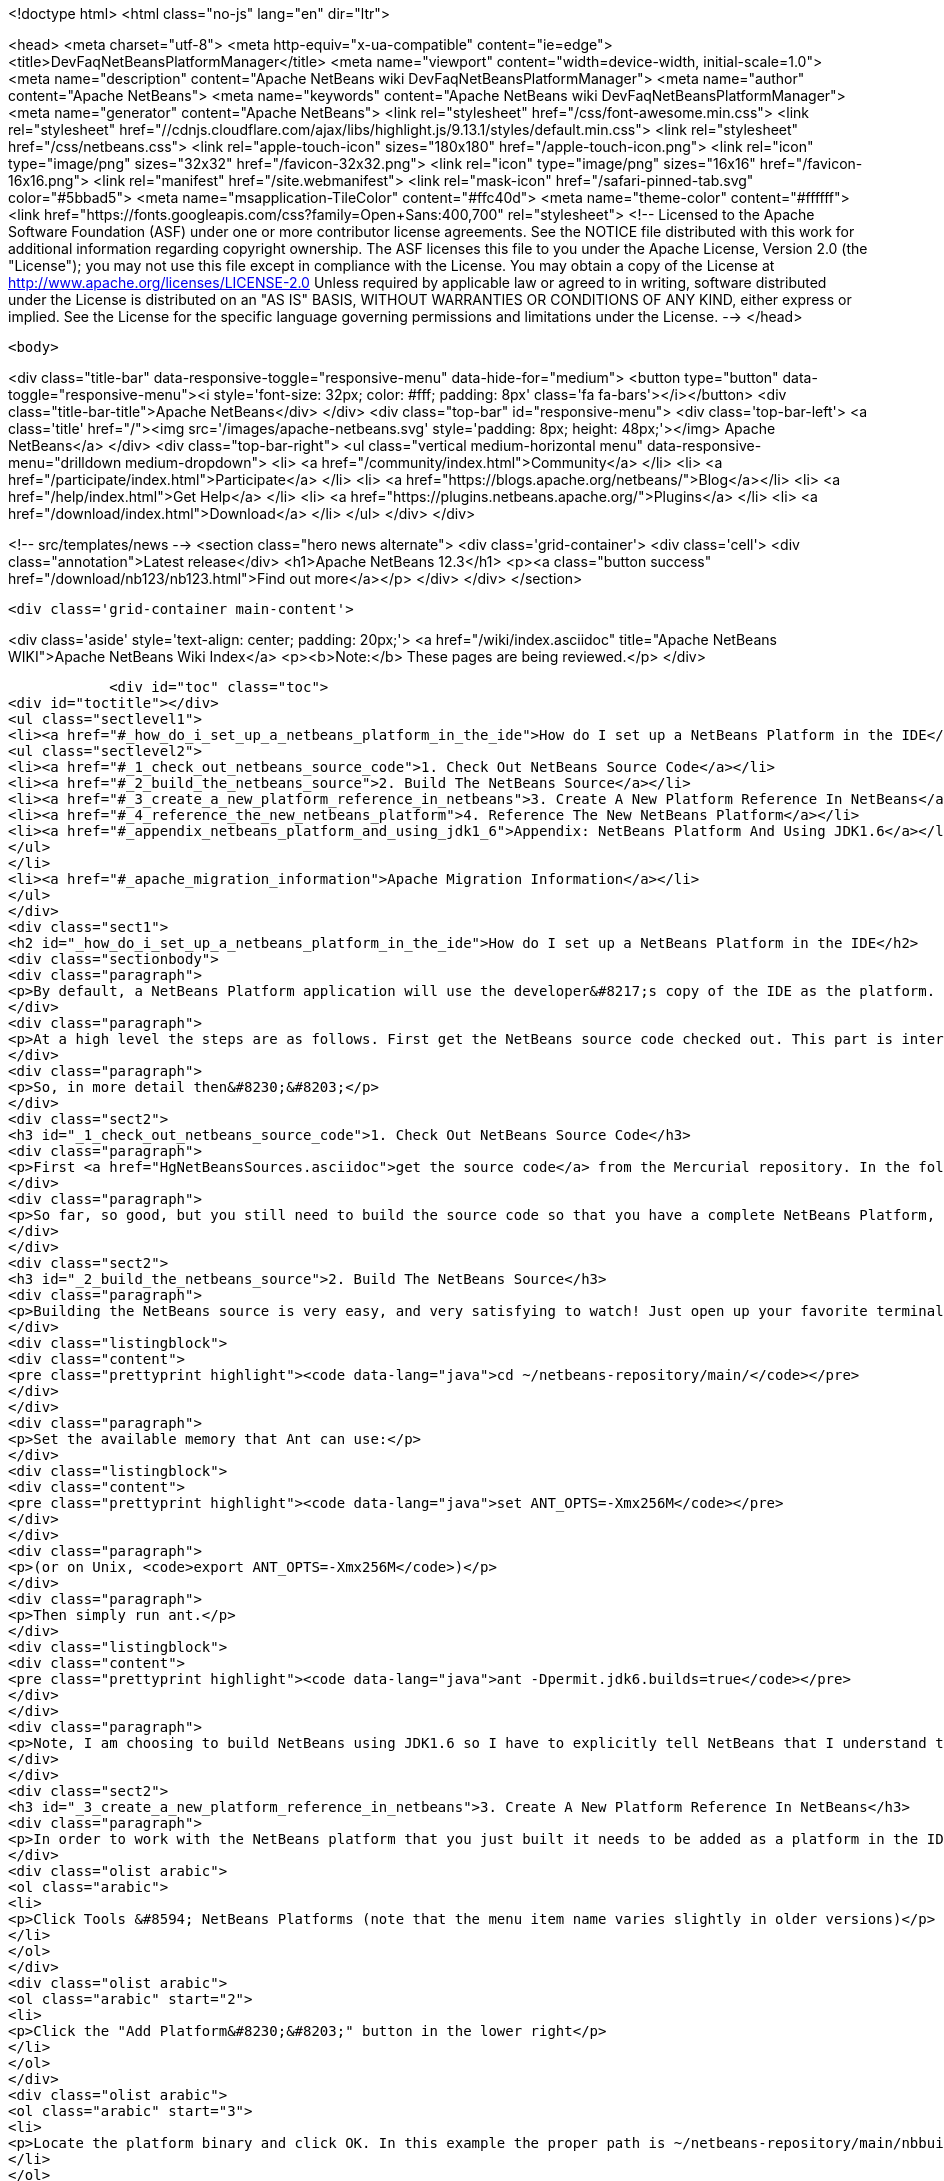 

<!doctype html>
<html class="no-js" lang="en" dir="ltr">
    
<head>
    <meta charset="utf-8">
    <meta http-equiv="x-ua-compatible" content="ie=edge">
    <title>DevFaqNetBeansPlatformManager</title>
    <meta name="viewport" content="width=device-width, initial-scale=1.0">
    <meta name="description" content="Apache NetBeans wiki DevFaqNetBeansPlatformManager">
    <meta name="author" content="Apache NetBeans">
    <meta name="keywords" content="Apache NetBeans wiki DevFaqNetBeansPlatformManager">
    <meta name="generator" content="Apache NetBeans">
    <link rel="stylesheet" href="/css/font-awesome.min.css">
     <link rel="stylesheet" href="//cdnjs.cloudflare.com/ajax/libs/highlight.js/9.13.1/styles/default.min.css"> 
    <link rel="stylesheet" href="/css/netbeans.css">
    <link rel="apple-touch-icon" sizes="180x180" href="/apple-touch-icon.png">
    <link rel="icon" type="image/png" sizes="32x32" href="/favicon-32x32.png">
    <link rel="icon" type="image/png" sizes="16x16" href="/favicon-16x16.png">
    <link rel="manifest" href="/site.webmanifest">
    <link rel="mask-icon" href="/safari-pinned-tab.svg" color="#5bbad5">
    <meta name="msapplication-TileColor" content="#ffc40d">
    <meta name="theme-color" content="#ffffff">
    <link href="https://fonts.googleapis.com/css?family=Open+Sans:400,700" rel="stylesheet"> 
    <!--
        Licensed to the Apache Software Foundation (ASF) under one
        or more contributor license agreements.  See the NOTICE file
        distributed with this work for additional information
        regarding copyright ownership.  The ASF licenses this file
        to you under the Apache License, Version 2.0 (the
        "License"); you may not use this file except in compliance
        with the License.  You may obtain a copy of the License at
        http://www.apache.org/licenses/LICENSE-2.0
        Unless required by applicable law or agreed to in writing,
        software distributed under the License is distributed on an
        "AS IS" BASIS, WITHOUT WARRANTIES OR CONDITIONS OF ANY
        KIND, either express or implied.  See the License for the
        specific language governing permissions and limitations
        under the License.
    -->
</head>


    <body>
        

<div class="title-bar" data-responsive-toggle="responsive-menu" data-hide-for="medium">
    <button type="button" data-toggle="responsive-menu"><i style='font-size: 32px; color: #fff; padding: 8px' class='fa fa-bars'></i></button>
    <div class="title-bar-title">Apache NetBeans</div>
</div>
<div class="top-bar" id="responsive-menu">
    <div class='top-bar-left'>
        <a class='title' href="/"><img src='/images/apache-netbeans.svg' style='padding: 8px; height: 48px;'></img> Apache NetBeans</a>
    </div>
    <div class="top-bar-right">
        <ul class="vertical medium-horizontal menu" data-responsive-menu="drilldown medium-dropdown">
            <li> <a href="/community/index.html">Community</a> </li>
            <li> <a href="/participate/index.html">Participate</a> </li>
            <li> <a href="https://blogs.apache.org/netbeans/">Blog</a></li>
            <li> <a href="/help/index.html">Get Help</a> </li>
            <li> <a href="https://plugins.netbeans.apache.org/">Plugins</a> </li>
            <li> <a href="/download/index.html">Download</a> </li>
        </ul>
    </div>
</div>


        
<!-- src/templates/news -->
<section class="hero news alternate">
    <div class='grid-container'>
        <div class='cell'>
            <div class="annotation">Latest release</div>
            <h1>Apache NetBeans 12.3</h1>
            <p><a class="button success" href="/download/nb123/nb123.html">Find out more</a></p>
        </div>
    </div>
</section>

        <div class='grid-container main-content'>
            
<div class='aside' style='text-align: center; padding: 20px;'>
    <a href="/wiki/index.asciidoc" title="Apache NetBeans WIKI">Apache NetBeans Wiki Index</a>
    <p><b>Note:</b> These pages are being reviewed.</p>
</div>

            <div id="toc" class="toc">
<div id="toctitle"></div>
<ul class="sectlevel1">
<li><a href="#_how_do_i_set_up_a_netbeans_platform_in_the_ide">How do I set up a NetBeans Platform in the IDE</a>
<ul class="sectlevel2">
<li><a href="#_1_check_out_netbeans_source_code">1. Check Out NetBeans Source Code</a></li>
<li><a href="#_2_build_the_netbeans_source">2. Build The NetBeans Source</a></li>
<li><a href="#_3_create_a_new_platform_reference_in_netbeans">3. Create A New Platform Reference In NetBeans</a></li>
<li><a href="#_4_reference_the_new_netbeans_platform">4. Reference The New NetBeans Platform</a></li>
<li><a href="#_appendix_netbeans_platform_and_using_jdk1_6">Appendix: NetBeans Platform And Using JDK1.6</a></li>
</ul>
</li>
<li><a href="#_apache_migration_information">Apache Migration Information</a></li>
</ul>
</div>
<div class="sect1">
<h2 id="_how_do_i_set_up_a_netbeans_platform_in_the_ide">How do I set up a NetBeans Platform in the IDE</h2>
<div class="sectionbody">
<div class="paragraph">
<p>By default, a NetBeans Platform application will use the developer&#8217;s copy of the IDE as the platform.  This is certainly easy, but there are also <a href="http://wiki.netbeans.org/DevFaqGeneralWhereIsPlatformHowToBuild">drawbacks to using the current IDE as a platform</a>. With that in mind, lets check out, and reference our own copy of the NetBeans source code. This way we can also use breakpoints to step through the NetBeans source code, make changes, and create patches!</p>
</div>
<div class="paragraph">
<p>At a high level the steps are as follows. First get the NetBeans source code checked out. This part is interesting because what you end up with is a complete copy of the NetBeans source repository on your local file system. The second thing you need to do is build the NetBeans platform using the source repository that you just checked out. This is important because without building the platform you will not have the dependencies required by the platform modules. The next step is to create a new platform reference. Of course the platform to reference will be the one that you just checked out and built. Then finally, in your module suite&#8217;s project properties, select the platform reference that you just created.</p>
</div>
<div class="paragraph">
<p>So, in more detail then&#8230;&#8203;</p>
</div>
<div class="sect2">
<h3 id="_1_check_out_netbeans_source_code">1. Check Out NetBeans Source Code</h3>
<div class="paragraph">
<p>First <a href="HgNetBeansSources.asciidoc">get the source code</a> from the Mercurial repository. In the following example the source code is checked out to a local ~/netbeans-repository/ directory. In this example the tilde is used to represent the home directory of your file system.</p>
</div>
<div class="paragraph">
<p>So far, so good, but you still need to build the source code so that you have a complete NetBeans Platform, along with all the jar dependencies.</p>
</div>
</div>
<div class="sect2">
<h3 id="_2_build_the_netbeans_source">2. Build The NetBeans Source</h3>
<div class="paragraph">
<p>Building the NetBeans source is very easy, and very satisfying to watch! Just open up your favorite terminal client and navigate to your local repository.</p>
</div>
<div class="listingblock">
<div class="content">
<pre class="prettyprint highlight"><code data-lang="java">cd ~/netbeans-repository/main/</code></pre>
</div>
</div>
<div class="paragraph">
<p>Set the available memory that Ant can use:</p>
</div>
<div class="listingblock">
<div class="content">
<pre class="prettyprint highlight"><code data-lang="java">set ANT_OPTS=-Xmx256M</code></pre>
</div>
</div>
<div class="paragraph">
<p>(or on Unix, <code>export ANT_OPTS=-Xmx256M</code>)</p>
</div>
<div class="paragraph">
<p>Then simply run ant.</p>
</div>
<div class="listingblock">
<div class="content">
<pre class="prettyprint highlight"><code data-lang="java">ant -Dpermit.jdk6.builds=true</code></pre>
</div>
</div>
<div class="paragraph">
<p>Note, I am choosing to build NetBeans using JDK1.6 so I have to explicitly tell NetBeans that I understand that only JDK1.5 is supported.  As of NetBeans 6.9, NetBeans is built with JDK 6, and this flag is no longer needed.</p>
</div>
</div>
<div class="sect2">
<h3 id="_3_create_a_new_platform_reference_in_netbeans">3. Create A New Platform Reference In NetBeans</h3>
<div class="paragraph">
<p>In order to work with the NetBeans platform that you just built it needs to be added as a platform in the IDE.</p>
</div>
<div class="olist arabic">
<ol class="arabic">
<li>
<p>Click Tools &#8594; NetBeans Platforms (note that the menu item name varies slightly in older versions)</p>
</li>
</ol>
</div>
<div class="olist arabic">
<ol class="arabic" start="2">
<li>
<p>Click the "Add Platform&#8230;&#8203;" button in the lower right</p>
</li>
</ol>
</div>
<div class="olist arabic">
<ol class="arabic" start="3">
<li>
<p>Locate the platform binary and click OK. In this example the proper path is ~/netbeans-repository/main/nbbuild/netbeans/.</p>
</li>
</ol>
</div>
<div class="olist arabic">
<ol class="arabic" start="4">
<li>
<p>You can associate sources and javadoc for this platform using the respective tabs in the platform manager</p>
</li>
</ol>
</div>
<div class="olist arabic">
<ol class="arabic" start="5">
<li>
<p>You can also choose which version of the build scripts you want to us on the Harness tab.  You&#8217;ll usually want to use the version corresponding to that platform.</p>
</li>
</ol>
</div>
</div>
<div class="sect2">
<h3 id="_4_reference_the_new_netbeans_platform">4. Reference The New NetBeans Platform</h3>
<div class="paragraph">
<p>Now just select the platform in your module suite&#8217;s Project Properties. There you will see a Netbeans Platform dropdown box where you can select the platform that you set up.</p>
</div>
<div class="paragraph">
<p><em>Note: I did have to go through and resolve some of the cluster dependencies. That just means that I had to check the dependencies that Netbeans said that other modules needed. Once you get this far it will be very obvious what to do.</em></p>
</div>
</div>
<div class="sect2">
<h3 id="_appendix_netbeans_platform_and_using_jdk1_6">Appendix: NetBeans Platform And Using JDK1.6</h3>
<div class="paragraph">
<p>In order to use JDK1.6 with the Netbeans source code we need to tell the Netbeans platform that we understand that only JDK1.5 is supported. What you need to do is create a "user.build.properties" file and put it in the nbbuild directory.</p>
</div>
<div class="listingblock">
<div class="content">
<pre class="prettyprint highlight"><code data-lang="java">touch ~/netbeans-repository/main/nbbuild/user.build.properties</code></pre>
</div>
</div>
<div class="paragraph">
<p>Inside the user.build.properties file put the following line.</p>
</div>
<div class="listingblock">
<div class="content">
<pre class="prettyprint highlight"><code data-lang="java">permit.jdk6.builds=true</code></pre>
</div>
</div>
<div class="paragraph">
<p>_This tutorial applies to: versions 6.7 and earlier of the NetBeans Java IDE.  _</p>
</div>
</div>
</div>
</div>
<div class="sect1">
<h2 id="_apache_migration_information">Apache Migration Information</h2>
<div class="sectionbody">
<div class="paragraph">
<p>The content in this page was kindly donated by Oracle Corp. to the
Apache Software Foundation.</p>
</div>
<div class="paragraph">
<p>This page was exported from <a href="http://wiki.netbeans.org/DevFaqNetBeansPlatformManager">http://wiki.netbeans.org/DevFaqNetBeansPlatformManager</a> ,
that was last modified by NetBeans user Tboudreau
on 2010-01-24T05:10:20Z.</p>
</div>
<div class="paragraph">
<p><strong>NOTE:</strong> This document was automatically converted to the AsciiDoc format on 2018-02-07, and needs to be reviewed.</p>
</div>
</div>
</div>
            
<section class='tools'>
    <ul class="menu align-center">
        <li><a title="Facebook" href="https://www.facebook.com/NetBeans"><i class="fa fa-md fa-facebook"></i></a></li>
        <li><a title="Twitter" href="https://twitter.com/netbeans"><i class="fa fa-md fa-twitter"></i></a></li>
        <li><a title="Github" href="https://github.com/apache/netbeans"><i class="fa fa-md fa-github"></i></a></li>
        <li><a title="YouTube" href="https://www.youtube.com/user/netbeansvideos"><i class="fa fa-md fa-youtube"></i></a></li>
        <li><a title="Slack" href="https://tinyurl.com/netbeans-slack-signup/"><i class="fa fa-md fa-slack"></i></a></li>
        <li><a title="JIRA" href="https://issues.apache.org/jira/projects/NETBEANS/summary"><i class="fa fa-mf fa-bug"></i></a></li>
    </ul>
    <ul class="menu align-center">
        
        <li><a href="https://github.com/apache/netbeans-website/blob/master/netbeans.apache.org/src/content/wiki/DevFaqNetBeansPlatformManager.asciidoc" title="See this page in github"><i class="fa fa-md fa-edit"></i> See this page in GitHub.</a></li>
    </ul>
</section>

        </div>
        

<div class='grid-container incubator-area' style='margin-top: 64px'>
    <div class='grid-x grid-padding-x'>
        <div class='large-auto cell text-center'>
            <a href="https://www.apache.org/">
                <img style="width: 320px" title="Apache Software Foundation" src="/images/asf_logo_wide.svg" />
            </a>
        </div>
        <div class='large-auto cell text-center'>
            <a href="https://www.apache.org/events/current-event.html">
               <img style="width:234px; height: 60px;" title="Apache Software Foundation current event" src="https://www.apache.org/events/current-event-234x60.png"/>
            </a>
        </div>
    </div>
</div>
<footer>
    <div class="grid-container">
        <div class="grid-x grid-padding-x">
            <div class="large-auto cell">
                
                <h1><a href="/about/index.html">About</a></h1>
                <ul>
                    <li><a href="https://netbeans.apache.org/community/who.html">Who's Who</a></li>
                    <li><a href="https://www.apache.org/foundation/thanks.html">Thanks</a></li>
                    <li><a href="https://www.apache.org/foundation/sponsorship.html">Sponsorship</a></li>
                    <li><a href="https://www.apache.org/security/">Security</a></li>
                </ul>
            </div>
            <div class="large-auto cell">
                <h1><a href="/community/index.html">Community</a></h1>
                <ul>
                    <li><a href="/community/mailing-lists.html">Mailing lists</a></li>
                    <li><a href="/community/committer.html">Becoming a committer</a></li>
                    <li><a href="/community/events.html">NetBeans Events</a></li>
                    <li><a href="https://www.apache.org/events/current-event.html">Apache Events</a></li>
                </ul>
            </div>
            <div class="large-auto cell">
                <h1><a href="/participate/index.html">Participate</a></h1>
                <ul>
                    <li><a href="/participate/submit-pr.html">Submitting Pull Requests</a></li>
                    <li><a href="/participate/report-issue.html">Reporting Issues</a></li>
                    <li><a href="/participate/index.html#documentation">Improving the documentation</a></li>
                </ul>
            </div>
            <div class="large-auto cell">
                <h1><a href="/help/index.html">Get Help</a></h1>
                <ul>
                    <li><a href="/help/index.html#documentation">Documentation</a></li>
                    <li><a href="/wiki/index.asciidoc">Wiki</a></li>
                    <li><a href="/help/index.html#support">Community Support</a></li>
                    <li><a href="/help/commercial-support.html">Commercial Support</a></li>
                </ul>
            </div>
            <div class="large-auto cell">
                <h1><a href="/download/nb110/nb110.html">Download</a></h1>
                <ul>
                    <li><a href="/download/index.html">Releases</a></li>                    
                    <li><a href="/plugins/index.html">Plugins</a></li>
                    <li><a href="/download/index.html#source">Building from source</a></li>
                    <li><a href="/download/index.html#previous">Previous releases</a></li>
                </ul>
            </div>
        </div>
    </div>
</footer>
<div class='footer-disclaimer'>
    <div class="footer-disclaimer-content">
        <p>Copyright &copy; 2017-2020 <a href="https://www.apache.org">The Apache Software Foundation</a>.</p>
        <p>Licensed under the Apache <a href="https://www.apache.org/licenses/">license</a>, version 2.0</p>
        <div style='max-width: 40em; margin: 0 auto'>
            <p>Apache, Apache NetBeans, NetBeans, the Apache feather logo and the Apache NetBeans logo are trademarks of <a href="https://www.apache.org">The Apache Software Foundation</a>.</p>
            <p>Oracle and Java are registered trademarks of Oracle and/or its affiliates.</p>
        </div>
        
    </div>
</div>



        <script src="/js/vendor/jquery-3.2.1.min.js"></script>
        <script src="/js/vendor/what-input.js"></script>
        <script src="/js/vendor/jquery.colorbox-min.js"></script>
        <script src="/js/vendor/foundation.min.js"></script>
        <script src="/js/netbeans.js"></script>
        <script>
            
            $(function(){ $(document).foundation(); });
        </script>
        
        <script src="https://cdnjs.cloudflare.com/ajax/libs/highlight.js/9.13.1/highlight.min.js"></script>
        <script>
         $(document).ready(function() { $("pre code").each(function(i, block) { hljs.highlightBlock(block); }); }); 
        </script>
        

    </body>
</html>
